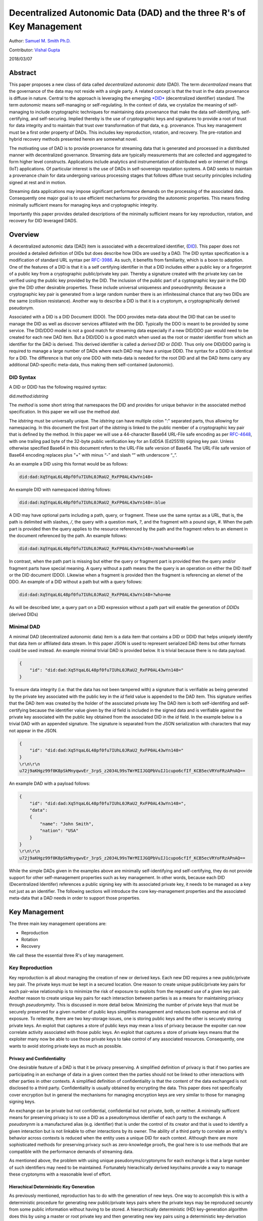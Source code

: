 Decentralized Autonomic Data (DAD) and the three R's of Key Management
======================================================================

Author: `Samuel M. Smith Ph.D. <sam@samuelsmith.org>`__

Contributor: `Vishal Gupta <vishal@diro.io>`__

2018/03/07

Abstract
--------

This paper proposes a new class of data called *decentralized autonomic
data* (DAD). The term *decentralized* means that the governance of the
data may not reside with a single party. A related concept is that the
trust in the data provenance is diffuse in nature. Central to the
approach is leveraging the emerging
`*DID* <https://w3c-ccg.github.io/did-spec/>`__ (decentralized
identifier) standard. The term *autonomic* means self-managing or
self-regulating. In the context of data, we crystalize the meaning of
self-managing to include cryptographic techniques for maintaining data
provenance that make the data self-identifying, self-certifying, and
self-securing. Implied thereby is the use of cryptographic keys and
signatures to provide a root of trust for data integrity and to maintain
that trust over transformation of that data, e.g. provenance. Thus key
management must be a first order property of DADs. This includes key
reproduction, rotation, and recovery. The pre-rotation and hybrid
recovery methods presented herein are somewhat novel.

The motivating use of DAD is to provide provenance for streaming data
that is generated and processed in a distributed manner with
decentralized governance. Streaming data are typically measurements that
are collected and aggregated to form higher level constructs.
Applications include analytics and instrumentation of distributed web or
internet of things (IoT) applications. Of particular interest is the use
of DADs in self-sovereign reputation systems. A DAD seeks to maintain a
provenance chain for data undergoing various processing stages that
follows diffuse trust security principles including signed at rest and
in motion.

Streaming data applications may impose significant performance demands
on the processing of the associated data. Consequently one major goal is
to use efficient mechanisms for providing the autonomic properties. This
means finding minimally sufficient means for managing keys and
cryptographic integrity.

Importantly this paper provides detailed descriptions of the minimally
sufficient means for key reproduction, rotation, and recovery for DID
leveraged DADS.

Overview
--------

A decentralized autonomic data (DAD) item is associated with a
decentralized identifier,
(`DID <https://w3c-ccg.github.io/did-spec/>`__). This paper does not
provided a detailed definition of DIDs but does describe how DIDs are
used by a DAD. The DID syntax specification is a modification of
standard URL syntax per
`RFC-3986 <https://www.ietf.org/rfc/rfc3986.txt>`__. As such, it
benefits from familiarity, which is a boon to adoption. One of the
features of a DID is that it is a self certifying identifier in that a
DID includes either a public key or a fingerprint of a public key from a
cryptographic public/private key pair. Thereby a signature created with
the private key can be verified using the public key provided by the
DID. The inclusion of the public part of a cyptographic key pair in the
DID give the DID other desirable properties. These include universal
uniqueness and pseuodnynmity. Because a cryptographic key pair is
generated from a large random number there is an infinitessimal chance
that any two DIDs are the same (collision resistance). Another way to
describe a DID is that it is a cryptonym, a cryptographically derived
pseudonym.

Associated with a DID is a DID Document (DDO). The DDO provides
meta-data about the DID that can be used to manage the DID as well as
discover services affiliated with the DID. Typically the DDO is meant to
be provided by some service. The DID/DDO model is not a good match for
streaming data especially if a new DID/DDO pair would need to be created
for each new DAD item. But a DID/DDO is a good match when used as the
root or master identifier from which an identifier for the DAD is
derived. This derived identifier is called a *derived DID* or *DDID*.
Thus only one DID/DDO paring is required to manage a large number of
DADs where each DAD may have a unique DDID. The syntax for a DDID is
identical for a DID. The difference is that only one DDO with meta-data
is needed for the root DID and all the DAD items carry any additional
DAD-specific meta-data, thus making them self-contained (autonomic).

DID Syntax
~~~~~~~~~~

A DID or DDID has the following required syntax:

did:\ *method*:*idstring*

The *method* is some short string that namespaces the DID and provides
for unique behavior in the associated method specification. In this
paper we will use the method *dad*.

The *idstring* must be universally unique. The *idstring* can have
multiple colon ":" separated parts, thus allowing for namespacing. In
this document the first part of the *idstring* is linked to the public
member of a cryptographic key pair that is defined by the method. In
this paper we will use a 44-character Base64 URL-File safe encoding as
per `RFC-4648 <https://tools.ietf.org/html/rfc4648>`__, with one
trailing pad byte of the 32-byte public verification key for an EdDSA
(Ed25519) signing key pair. Unless otherwise specified Base64 in this
document refers to the URL-File safe version of Base64. The URL-File
safe version of Base64 encoding replaces plus "+" with minus “-” and
slash “” with underscore “\_”.

As an example a DID using this format would be as follows:

.. code:: bash

    did:dad:Xq5YqaL6L48pf0fu7IUhL0JRaU2_RxFP0AL43wYn148=

An example DID with namespaced idstring follows:

.. code:: bash

    did:dad:Xq5YqaL6L48pf0fu7IUhL0JRaU2_RxFP0AL43wYn148=:blue

A DID may have optional parts including a path, query, or fragment.
These use the same syntax as a URL, that is, the path is delimited with
slashes, */*, the query with a question mark, *?*, and the fragment with
a pound sign, *#*. When the path part is provided then the query applies
to the resource referenced by the path and the fragment refers to an
element in the document referenced by the path. An example follows:

.. code:: bash

    did:dad:Xq5YqaL6L48pf0fu7IUhL0JRaU2_RxFP0AL43wYn148=/mom?who=me#blue

In contrast, when the path part is missing but either the query or
fragment part is provided then the query and/or fragment parts have
special meaning. A query without a path means the the query is an
operation on either the DID itself or the DID document (DDO). Likewise
when a fragment is provided then the fragment is referencing an elemet
of the DDO. An example of a DID without a path but with a query follows:

.. code:: bash

    did:dad:Xq5YqaL6L48pf0fu7IUhL0JRaU2_RxFP0AL43wYn148=?who=me

As will be described later, a query part on a DID expression without a
path part will enable the generation of *DDIDs* (derived DIDs)

Minimal DAD
~~~~~~~~~~~

A minimal DAD (decentralized autonomic data) item is a data item that
contains a DID or DDID that helps uniquely identify that data item or
affiliated data stream. In this paper JSON is used to represent
serialized DAD items but other formats could be used instead. An example
minimal trivial DAD is provided below. It is trivial because there is no
data payload.

.. code:: json

    {
        "id": "did:dad:Xq5YqaL6L48pf0fu7IUhL0JRaU2_RxFP0AL43wYn148="
    }

To ensure data integrity (i.e. that the data has not been tampered with)
a signature that is verifiable as being generated by the private key
associated with the public key in the *id* field value is appended to
the DAD item. This signature verifies that the DAD item was created by
the holder of the associated private key The DAD item is both
self-identifing and self-certifying because the identifier value given
by the *id* field is included in the signed data and is verifiable
against the private key associated with the public key obtained from the
associated DID in the *id* field. In the example below is a trivial DAD
with an appended signature. The signature is separated from the JSON
serialization with characters that may not appear in the JSON.

.. code:: json

    {
        "id": "did:dad:Xq5YqaL6L48pf0fu7IUhL0JRaU2_RxFP0AL43wYn148="
    }
    \r\n\r\n
    u72j9aKHgz99f0K8pSkMnyqwvEr_3rpS_z2034L99sTWrMIIJGQPbVuIJ1cupo6cfIf_KCB5ecVRYoFRzAPnAQ==

An example DAD with a payload follows:

.. code:: json

    {
        "id": "did:dad:Xq5YqaL6L48pf0fu7IUhL0JRaU2_RxFP0AL43wYn148=",
        "data":
        {
            "name": "John Smith",
            "nation": "USA"
        }
    }
    \r\n\r\n
    u72j9aKHgz99f0K8pSkMnyqwvEr_3rpS_z2034L99sTWrMIIJGQPbVuIJ1cupo6cfIf_KCB5ecVRYoFRzAPnAQ==

While the simple DADs given in the examples above are minimally
self-identifying and self-certifying, they do not provide support for
other self-management properties such as key management. In other words,
because each DID (Decentralized Identifer) references a public signing
key with its associated private key, it needs to be managed as a key not
just as an identifier. The following sections will introduce the core
key-management properties and the associated meta-data that a DAD needs
in order to support those properties.

Key Management
--------------

The three main key management operations are:

-  Reproduction
-  Rotation
-  Recovery

We call these the essential three R's of key management.

Key Reproduction
~~~~~~~~~~~~~~~~

Key reproduction is all about managing the creation of new or derived
keys. Each new DID requires a new public/private key pair. The private
keys must be kept in a secured location. One reason to create unique
public/private key pairs for each pair-wise relationship is to minimize
the risk of exposure to exploits from the repeated use of a given key
pair. Another reason to create unique key pairs for each interaction
between parties is as a means for maintaining privacy through
*pseudonymity*. This is discussed in more detail below. Minimizing the
number of private keys that must be securely preserved for a given
number of public keys simplifies management and reduces both expense and
risk of exposure. To reiterate, there are two key-storage issues, one is
storing public keys and the other is securely storing private keys. An
exploit that captures a store of public keys may mean a loss of privacy
because the expoiter can now correlate activity associated with those
public keys. An exploit that captures a store of private keys means that
the exploiter many now be able to use those private keys to take control
of any associated resources. Consequently, one wants to avoid storing
private keys as much as possible.

Privacy and Confidentiality
^^^^^^^^^^^^^^^^^^^^^^^^^^^

One desirable feature of a DAD is that it be privacy preserving. A
simplified definition of privacy is that if two parties are
participating in an exchange of data in a given context then the parties
should not be linked to other interactions with other parties in other
contexts. A simplified definition of confidentiality is that the content
of the data exchanged is not disclosed to a third party. Confidentiality
is usually obtained by encrypting the data. This paper does not
specifically cover encryption but in general the mechanisms for managing
encryption keys are very similar to those for managing signing keys.

An exchange can be private but not confidential, confidential but not
private, both, or neither. A minimally sufficent means for preserving
privacy is to use a DID as a pseudonymous identifier of each party to
the exchange. A *pseudonynm* is a manufactured alias (e.g. identifier)
that is under the control of its creator and that is used to identify a
given interaction but is not linkable to other interactions by its
owner. The ability of a third party to correlate an entity's behavior
across contexts is reduced when the entity uses a unique DID for each
context. Although there are more sophisticated methods for preserving
privacy such as zero-knowledge proofs, the goal here is to use methods
that are compatible with the performance demands of streaming data.

As mentioned above, the problem with using unique pseudonyms/cryptonyms
for each exchange is that a large number of such identifiers may need to
be maintained. Fortunately hierachically derived keychains provide a way
to manage these cryptonyms with a reasonable level of effort.

Hierachical Deterministic Key Generation
^^^^^^^^^^^^^^^^^^^^^^^^^^^^^^^^^^^^^^^^

As previously mentioned, reproduction has to do with the generation of
new keys. One way to accomplish this is with a deterministic procedure
for generating new public/private keys pairs where the private keys may
be reproduced securely from some public information without having to be
stored. A hierarchically deterministic (HD) key-generation algorithm
does this by using a master or root private key and then generating new
key pairs using a deterministic key-derivation algorithm. A derived key
is expressed as a branch in a tree of parent/child keys. Each public key
includes the path to its location in the tree. The private key for a
given public key in the tree can be securely regenerated using the root
private key and the key path, also called a chain code. Only one private
key, the root, needs to be stored.

The
`BIP-32 <https://github.com/bitcoin/bips/blob/master/bip-0032.mediawiki>`__
specification, for example, uses an indexed path representation for its
HD *chain* code, such as, "0/1/2/0". The BIP-32 algorithm needs a master
or root key pair and a chain code for each derived key. Then only the
master key pair needs to be saved and only the master private key needs
to be kept securely secret. The other private keys can be reproduced on
the fly given the key generation algorithm and the chain code. An
extended public key would include the chain code in its representation
so that the associated private key can be derived by the holder of the
master private key any time the extended public key is presented. This
is the procedure for hardened keys.

The query part of the DID syntax may be used to represent an HD chain
code or HD key path for an HD key that is derived from a root DID. This
provides an economical way to specify derived DIDs (DDIDs) that are used
to identify DADS. An example follows:

.. code:: bash

    did:dad:Xq5YqaL6L48pf0fu7IUhL0JRaU2_RxFP0AL43wYn148=?chain=0\1\2

This expression above discloses the root public DID as well as the key
derivation path or chain via the query part. For the sake of brevity
this will be call an extended DID. The actual derived DDID is create by
applying the HD algorithm such as:

.. code:: bash

    did:dad:Qt27fThWoNZsa88VrTkep6H-4HA8tr54sHON1vWl6FE=

Thus a database of DDIDs could be indexed by DDID expressions with each
value being the extended DID. Looking up the extended DID allows the
holder to recreate on the fly the associated private key for the DDID
without ever having to store the private key. This might look like the
following:

.. code:: json

    {
        "did:dad:Qt27fThWoNZsa88VrTkep6H-4HA8tr54sHON1vWl6FE=": "did:dad:Xq5YqaL6L48pf0fu7IUhL0JRaU2_RxFP0AL43wYn148=?chain=0\1\2",
       ... 
    }

Or given that the same DID method is used throughout:

.. code:: json

    {
        "Qt27fThWoNZsa88VrTkep6H-4HA8tr54sHON1vWl6FE=": "Xq5YqaL6L48pf0fu7IUhL0JRaU2_RxFP0AL43wYn148=?chain=0\1\2",
       ... 
    }

The namespacing of the DID idstring also provides information that could
be used to help formulate an HD path to generate a DDID. The following
example shows two different DDIDs using the same public key and the same
chain code but with a different extended idstring.

.. code:: bash

    did:dad:Xq5YqaL6L48pf0fu7IUhL0JRaU2_RxFP0AL43wYn148=:blue?chain=0/1
    did:dad:Xq5YqaL6L48pf0fu7IUhL0JRaU2_RxFP0AL43wYn148=:red?chain=0/1

Some refinements to this approach may be useful. One is the granularity
of DDID allocation. A unique DDID could be used for each unique DAD or a
unique DDID could be used for each unique destination party that is
receiving a data stream. In this case each DAD would need an additional
identifier to disambiguate each DAD sent to the same party. This can be
provided with an additional field or by using the DID path part to
provide a sequence number. This is shown in the following example:

.. code:: bash

    did:dad:Qt27fThWoNZsa88VrTkep6H-4HA8tr54sHON1vWl6FE=/10057

The associated DAD is as follows:

.. code:: json

    {
        "id": "did:dad:Qt27fThWoNZsa88VrTkep6H-4HA8tr54sHON1vWl6FE=/10057",
        "data":
        {
            "temp": 50,
            "time": "12:15:35"
        }
    }
    \r\n\r\n
    u72j9aKHgz99f0K8pSkMnyqwvEr_3rpS_z2034L99sTWrMIIJGQPbVuIJ1cupo6cfIf_KCB5ecVRYoFRzAPnAQ==

Change Detection
^^^^^^^^^^^^^^^^

Stale DAD items must often be detectable to prevent replay attacks. A
later re-transmission of an old copy of the DAD item must not supercede
a newer copy. Using a sequence number or some other identifier could
provide change detection. Another way to provide change detection is for
the DAD item to include a *changed* field whose value is monotonically
increasing and changes every time the data is changed. The souce of the
data can enforce that the *changed* field value is monotonically
increasing. Typical approaches include a monotonically increasing
date-time stamp or sequence number. Any older data items resent or
replayed would have older date-time stamps or lower sequence numbers and
would thus be detectable as stale.

Below is an example of an non-trivial data item that has a *changed*
field for change detection.

.. code:: json

    {
        "id": "did:dad:Qt27fThWoNZsa88VrTkep6H-4HA8tr54sHON1vWl6FE=/10057",
        "changed" : "2000-01-01T00:00:00+00:00",
        "data":
        {
            "temp": 50,
            "time": "12:15:35"
        }
    }
    \r\n\r\n
    u72j9aKHgz99f0K8pSkMnyqwvEr_3rpS_z2034L99sTWrMIIJGQPbVuIJ1cupo6cfIf_KCB5ecVRYoFRzAPnAQ==

Change detection prevents replay attacks in the following manner. A
second party receives DAD updates that are each signed by the associated
private key. Each update has a monitonically increasing changed field.
The source signer controls the contents of the data wrapped by the
signature. Therefore the signer controls any changed field. A consistent
signer will use a monotonically increasing changed value whenever the
data wrapped by the signature is changed. Thus a malicious third party
cannot replay earlier instances of the DAD wrapped by a valid signature
to the orginal second party because the second party knows to discard
any receptions that have older changed fields than the latest one they
have already received.

On the Fly DDIDS in DADs
^^^^^^^^^^^^^^^^^^^^^^^^

One important use case for DDIDs in DADs is to identify data that is
received from a source that is not providing identifying information
with the data. The receiver then creates an associated DID and DDIDs to
identify the data. At some later point the receiver may be able to link
this data with some other identifying information or the source may
"claim" this data by supplying identifying information. In this case the
DDIDs are private to the receiver but can later be used to credibly
provenance the internal use of the data. This may be extremely
beneficial when shared amongst the entities in the processing chain as a
way to manage the entailed proliferation of keys that may all be claimed
later as a hierarchial group. The DIDs and associated derivation
operations for DDIDS may be shared amongst a group of more-or-less
trusted entities that are involved in the processing chain.

Public Derivation
^^^^^^^^^^^^^^^^^

Another important used case for DDIDS in DADS is to avoid storing even
the DDID with its derivation chain. This may be an issue when a client
wishes to communicate with a potenially very large number of public
services. Each public service would be a new pairing with a unique DDID.
If the derivation algorithm for an HD-Key DDID could use the public key
or public DID of the public service to generate the DDID then the client
need not store the actual DDID but can recover the DDID by using the
public DID of the server to re-derive the associated DDID. This can be
done by creating a hash of the root DID private key and the remote
server public DID to create the seed used to generate the DDID for the
DAD. This also means that the DDIDs or chain codes do not have to be
included in the keys preserved by a key-recovery system.

Key Rotation
~~~~~~~~~~~~

The simplest approach to key rotation is to revoke and replace the key
in one operation. In some cases revocation without replacement is
warranted. But this is the same as revoking and then replacing with a
null key. Key rotation without revocation usually poses a security risk
so it is not needed. Hence we simplify key management to include
revocation as a subset of rotation.

Key rotation is necessary because keys used for signing (and/or
encryption) may suffer increased risk of becoming compromised due to
continued use over time, may be vulnerable to brute force attack merely
due to advances in computing technology over time, or may become
compromised due to misuse or a specific exploit. Periodically rotating
the key bounds the risk of compromise resulting from exposure over time.
The more difficult problem to solve is secure rotation after a specific
exploit may have already occurred. In this case, the receiving party may
recieve a valid signed rotation operation from the exploiter prior to
the orignal holding entity sending a valid rotation operation. The
receiver may erroneously accept a rotation operation that transfers
control of the data to the exploiter. A subsequent rotation operation
from the original holder would either create a conflict or a race
condition for the receiver.

Although there are several ways to solve the early rotation exploit
problem described above, the goal is to find the minimally sufficient
means for preventing that exploit that is compatible with the demands of
streaming data applications for which DADs are well suited.

Basic Pre-rotation
^^^^^^^^^^^^^^^^^^

A complication with DADs is that there are two types of keys being used:
the keys for the root DIDs and the keys for the derived DIDS (DDIDS).
Generating a derived key pair requires using the private root key. The
process for pre-rotating the root DID is described first, followed by
the additional measures for DDID pre-rotation.

The approach presented here is to pre-rotate the DID key and declare the
pre-rotation at the inception of the DID. This pre-rotation is declared
at initialization. This may be done with an inception event. A later
rotation operation event creates the next pre-rotated key thus
propogating a new set of current key and pre-rotated key.

Shown below is an example inception-event data structure with a signing
key in the *signer* field and a pre-rotated next signing key in the
*ensuer* field. The signature is generated using the *signer* key.

Example inception event:

.. code:: json

    {
        "id": "did:dad:Qt27fThWoNZsa88VrTkep6H-4HA8tr54sHON1vWl6FE=",
        "changed" : "2000-01-01T00:00:00+00:00",
        "signer": "Qt27fThWoNZsa88VrTkep6H-4HA8tr54sHON1vWl6FE=",
        "ensuer": "Xq5YqaL6L48pf0fu7IUhL0JRaU2_RxFP0AL43wYn148="
    }
    \r\n\r\n
    u72j9aKHgz99f0K8pSkMnyqwvEr_3rpS_z2034L99sTWrMIIJGQPbVuIJ1cupo6cfIf_KCB5ecVRYoFRzAPnAQ==

A useful convention would be that if a signer field is not provided then
the signer is given by the *id* field.

.. code:: json

    {
        "id": "did:dad:Qt27fThWoNZsa88VrTkep6H-4HA8tr54sHON1vWl6FE=",
        "changed" : "2000-01-01T00:00:00+00:00",
        "ensuer": "Xq5YqaL6L48pf0fu7IUhL0JRaU2_RxFP0AL43wYn148="
    }
    \r\n\r\n
    u72j9aKHgz99f0K8pSkMnyqwvEr_3rpS_z2034L99sTWrMIIJGQPbVuIJ1cupo6cfIf_KCB5ecVRYoFRzAPnAQ==

When rotation occurs sometime later, the rotation operation atomically
indicates that the key in the *signer* field is to be replaced with the
pre-declared rotation key in the *ensuer* field and also declares the
next rotation key to be placed in the *ensuer* field. One way to keep
track of this is to provide three keys in the rotation event, the former
signer in a new *erster* field, the former *ensuer* in the *signer*
field and a new pre-rotated key in the *ensuer* field. The rotation
operation has two signatures. The first signature is created with the
former *signer* key (now *erster* field). The second signature with the
former *ensuer* key (now *signer* field). This establishes provenance of
the rotation operation.

Example rotation event:

.. code:: json

    {
        "id": "did:dad:Qt27fThWoNZsa88VrTkep6H-4HA8tr54sHON1vWl6FE=",
        "changed" : "2000-01-01T00:00:00+00:00",
        "erster": "Qt27fThWoNZsa88VrTkep6H-4HA8tr54sHON1vWl6FE=",
        "signer": "Xq5YqaL6L48pf0fu7IUhL0JRaU2_RxFP0AL43wYn148=",
        "ensuer": "dZ74MLZXD-1QHoa73w9pQ9GroAvxqFi2RTZWlkC0raY="
    }
    \r\n\r\n
    jc3ZXMA5GuypGWFEsxrGVOBmKDtd0J34UKZyTIYUMohoMYirR8AgH5O28PSHyUB-UlwfWaJlibIPUmZVPTG1DA==
    \r\n\r\n
    efIU4jplMtZzjgaWc85gLjJpmmay6QoFvApMuinHn67UkQZ2it17ZPebYFvmCEKcd0weWQONaTO-ajwQxJe2DA==

Instead of three fields in the structure a list or tuple of three fields
could be used where the order corresponds to
``[erster, signer, ensuer]``.

In order to verify provenance over multiple rotation operations, the
receiver needs to be able to replay the history of rotation operations.

The pre-rotation approach has some useful features. For many exploits,
the likelihood of exploit is a function of exposure to continued
monitoring or probing. Narrowly resticting the opportunity for exploits
in terms of time, place, and method, especially if the time and place is
a one-time event, makes exploits extremely difficult. The exploiter has
to either predict the time and place of the event or has to have
continuous universal monitoring of all events. By declaring the
pre-rotation at the inception event of the associated DAD, the window
for exploits is as narrow as possible. Pre-rotation does not require any
additional keys or special purpose keys for rotation. This makes the
approach self-contained. Because the rotation-operation event requires
two signatures, one using the current key and the other using the
pre-rotated key, an exploiter would have to exploit both keys. This is
extremely difficult because the only times the private side of the
pre-rotated key is used are (1) at its creation in order to make the
associated public key, and (2) at the later signing of the rotation
operation event. This minimizes the times and places to a narrow sample.

Listed Rotation Key Structure
^^^^^^^^^^^^^^^^^^^^^^^^^^^^^

Another approach to declaring rotation events is to provide the full
rotation history in the rotation operation and/or to use a list
structure for providing the keys. In many cases, rotations are a rare
event so the number of entries in the rotation history would be small.
In the associated data structure a list of all the signers both former
and future to date is provided in the *signers* field. The current
signer is indicated by an index into the list in the *signer* field. The
list index is zero based. The pre-rotated next signer or ensuer is the
following entry in the *signers* list. A rotation event then changes the
signer field index, which implies that the former signer (*erster*) is
the previous entry and the next pre-rotated signer (*ensuer*) is the
subsequent entry after the signer index. This is shown in the following
examples.

Example pre-rotated inception event with list structure for signing
keys:

.. code:: json

    {
        "id": "did:dad:Qt27fThWoNZsa88VrTkep6H-4HA8tr54sHON1vWl6FE=",
        "changed" : "2000-01-01T00:00:00+00:00",
        "signer": 0,
        "signers": 
        [
            "Qt27fThWoNZsa88VrTkep6H-4HA8tr54sHON1vWl6FE=",
            "Xq5YqaL6L48pf0fu7IUhL0JRaU2_RxFP0AL43wYn148=",
        ]
    }
    \r\n\r\n
    jc3ZXMA5GuypGWFEsxrGVOBmKDtd0J34UKZyTIYUMohoMYirR8AgH5O28PSHyUB-UlwfWaJlibIPUmZVPTG1DA==

The signature above is with key at index = signer = 0.

Example rotation event with list structure for signing keys:

.. code:: json

    {
        "id": "did:dad:Qt27fThWoNZsa88VrTkep6H-4HA8tr54sHON1vWl6FE=",
        "changed" : "2000-01-01T00:00:00+00:00",
        "signer": 1,
        "signers": 
        [
            "Qt27fThWoNZsa88VrTkep6H-4HA8tr54sHON1vWl6FE=",
            "Xq5YqaL6L48pf0fu7IUhL0JRaU2_RxFP0AL43wYn148=",
            "dZ74MLZXD-1QHoa73w9pQ9GroAvxqFi2RTZWlkC0raY="
        ]
    }
    \r\n\r\n
    jc3ZXMA5GuypGWFEsxrGVOBmKDtd0J34UKZyTIYUMohoMYirR8AgH5O28PSHyUB-UlwfWaJlibIPUmZVPTG1DA==
    \r\n\r\n
    efIU4jplMtZzjgaWc85gLjJpmmay6QoFvApMuinHn67UkQZ2it17ZPebYFvmCEKcd0weWQONaTO-ajwQxJe2DA==

The first signature is with key at index = signer - 1 = 0. The second
signature is with key at index = signer = 1.

A subsequent rotation would add another key to the signers list and
increment the signer index as follows:

.. code:: json

    {
        "id": "did:dad:Qt27fThWoNZsa88VrTkep6H-4HA8tr54sHON1vWl6FE=",
        "changed" : "2000-01-01T00:00:00+00:00",
        "signer": 2,
        "signers": 
        [
            "Qt27fThWoNZsa88VrTkep6H-4HA8tr54sHON1vWl6FE=",
            "Xq5YqaL6L48pf0fu7IUhL0JRaU2_RxFP0AL43wYn148=",
            "dZ74MLZXD-1QHoa73w9pQ9GroAvxqFi2RTZWlkC0raY=",
            "3syVH2woCpOvPF0SD9Z0bu_OxNe2ZgxKjTQ961LlMnA="
        ]
    }
    \r\n\r\n
    AeYbsHot0pmdWAcgTo5sD8iAuSQAfnH5U6wiIGpVNJQQoYKBYrPPxAoIc1i5SHCIDS8KFFgf8i0tDq8XGizaCg==
    \r\n\r\n
    o9yjuKHHNJZFi0QD9K6Vpt6fP0XgXlj8z_4D-7s3CcYmuoWAh6NVtYaf_GWw_2sCrHBAA2mAEsml3thLmu50Dw==

Multi-signature Pre-rotation
^^^^^^^^^^^^^^^^^^^^^^^^^^^^

The list structure enables the declaration of several pre-rotations in
advance by providing several future pre-rotation keys in the inception
event. A rotation event then could include several rotations at once.
Each rotation event would require a signature per each of the multiple
rotations in the event thus allowing for multi-signature inception and
rotations. If each key is from a different entity, then the rotation
would require multiple entities to agree. Thus a DAD could be
multi-signature and support multi-signature rotations. In this case the
signer field would be a list of indices into the signers list. This
approach could be further extended to support an M-of-N signature scheme
where any M-of-N signatures are required to incept or rotate where M <
N, and M, N are integers. The total number of keys in the list is a
multiple of N. The following examples provide an inception and rotation
event for a two signature pre-rotation. A namespaced key with a
colon-separated idstring, as per the DID syntax, could be used to allow
for signers using a different DID method or for namespacing within a
given DID method.

Example of a pre-rotated two-signature inception event with list
structure for signing keys where "*blue*" indicates one source and
"*red*" indicates another source:

.. code:: json

    {
        "id": "did:dad:Qt27fThWoNZsa88VrTkep6H-4HA8tr54sHON1vWl6FE=",
        "changed" : "2000-01-01T00:00:00+00:00",
        "signer": [0,1],
        "signers": 
        [
            "Qt27fThWoNZsa88VrTkep6H-4HA8tr54sHON1vWl6FE=:blue",
            "Xq5YqaL6L48pf0fu7IUhL0JRaU2_RxFP0AL43wYn148=:red",
            "dZ74MLZXD-1QHoa73w9pQ9GroAvxqFi2RTZWlkC0raY=:blue",
            "3syVH2woCpOvPF0SD9Z0bu_OxNe2ZgxKjTQ961LlMnA=:red"
        ]
    }
    \r\n\r\n
    AeYbsHot0pmdWAcgTo5sD8iAuSQAfnH5U6wiIGpVNJQQoYKBYrPPxAoIc1i5SHCIDS8KFFgf8i0tDq8XGizaCg==
    \r\n\r\n
    o9yjuKHHNJZFi0QD9K6Vpt6fP0XgXlj8z_4D-7s3CcYmuoWAh6NVtYaf_GWw_2sCrHBAA2mAEsml3thLmu50Dw==

The signatures above are generated with the keys at indices 0 and 1 in
the signers list respectively.

Example of a two-signature rotation event with list structure for
signing keys where "*blue*" indicates one source and "*red*" indicates
another source:

.. code:: json

    {
        "id": "did:dad:Qt27fThWoNZsa88VrTkep6H-4HA8tr54sHON1vWl6FE=",
        "changed" : "2000-01-01T00:00:00+00:00",
        "signer": [2,3],
        "signers": 
        [
            "Qt27fThWoNZsa88VrTkep6H-4HA8tr54sHON1vWl6FE=:blue",
            "Xq5YqaL6L48pf0fu7IUhL0JRaU2_RxFP0AL43wYn148=:red",
            "dZ74MLZXD-1QHoa73w9pQ9GroAvxqFi2RTZWlkC0raY=:blue",
            "3syVH2woCpOvPF0SD9Z0bu_OxNe2ZgxKjTQ961LlMnA=:red"
            "rTkep6H-4HA8tr54sHON1vWl6FEQt27fThWoNZsa88V=:blue",
            "7IUhL0JRaU2_RxFP0AL43wYn148Xq5YqaL6L48pf0fu=:red",
        ]
    }
    \r\n\r\n
    AeYbsHot0pmdWAcgTo5sD8iAuSQAfnH5U6wiIGpVNJQQoYKBYrPPxAoIc1i5SHCIDS8KFFgf8i0tDq8XGizaCg==
    \r\n\r\n
    o9yjuKHHNJZFi0QD9K6Vpt6fP0XgXlj8z_4D-7s3CcYmuoWAh6NVtYaf_GWw_2sCrHBAA2mAEsml3thLmu50Dw==
    \r\n\r\n
    GpVNJQQoYKBYrPPxAoIc1i5SHCIDS8KFFgf8i0tDq8XGizaCgAeYbsHot0pmdWAcgTo5sD8iAuSQAfnH5U6wiI==
    \r\n\r\n
    8z_4D-7s3CcYmuoWAh6NVtYaf_GWw_2sCrHBAA2mAEsml3thLmu50Dwo9yjuKHHNJZFi0QD9K6Vpt6fP0XgXlj==

The signatures above are generated with the keys at indices 0 through 3
in the signers list respectively.

Collective Signatures
^^^^^^^^^^^^^^^^^^^^^

This multi-signature scheme suffers from the significant increase in the
length of the attached signature block. One way to ameliorate this
"bloat" is to use collective multi-signatures. A collective signature
has the property that its length is not a multiple of the number of
signatures it holds. Typically the maximum length of a collective
signature is about double the length of a non-collective signature and
does not increase significantly as more signatures are added to the
collective. There is a draft IETF standard for collective signatures
`CoSi <https://tools.ietf.org/id/draft-ford-cfrg-cosi-00.html>`__ that
might be useful for multi-signature rotation. Some useful references are
here `project <https://github.com/dedis/cothority/wiki/CoSi>`__,
`paper <https://arxiv.org/pdf/1503.08768.pdf>`__,
`slides <http://dedis.cs.yale.edu/dissent/pres/160524-sp-cosi.pdf>`__.
Collective signatures are a type of Schnorr multi-signature or Schnorr
threshold signature.

DDID Pre-rotation
^^^^^^^^^^^^^^^^^

The complication for DDIDs (Derived DIDs) is that each DAD stream for
each pairing of sender and receiver may have a unique DDID. Rotation of
the root DID also requires rotating the DDIDs. The same pre-rotation
approach, however, can be used for the DDIDs. At the inception event the
root key and pre-rotation root keys are created. These keys are then
used to created a set of DDIDS and pre-rotated derived keys using the
root and pre-rotated root keys respectively. This does not significantly
change the exploit vulnerability as the inception event is still one
event. Although the pre-rotated root DID key is used to create a set of
pre-rotated derived keys, it does not signicantly increase its exposure.
Each rotation event then involves rotating the root DID key and all the
DDID keys. The important consideration is that the number of DDIDs in
the set must be determined in advance in order to create all the
pre-rotated derived keys at one time. This can be managed by creating
extra DDIDs and pre-rotated derived keys at the inception event. Only
the public half of each of the key pairs need to be stored.

In contrast, creating additional DDIDs with pre-rotated keys at a later
time requires using the pre-rotated root private key. This increases the
exposure of that private key to exploits and makes it less secure for
pre-rotation. When the set of pre-rotated DDIDs is consumed, a
rotation-operation event may be triggered, thereby rotating the existing
DDIDs and then allowing additional DDIDs to be created.

Alternatively if the pre-rotated set of DDIDs is consumed then a new
DDID tree may be created with a unique new pre-rotated root key. This
would create a hierachy of groups of pre-rotated DDIDs and derived keys.

Moreover, when the re-establishment and re-initialization of a DAD
stream is not a high-cost or high-risk endeavor then instead of
pre-rotating the DDIDs, only pre-rotate the root DID and just close down
the current DAD stream and re-establish with a new DDID created by the
pre-rotated key as part of the rotation event.

Finally if the exposure of the root DID is insignificant compared the
exposure of the DDIDs then another approach to DDID pre-rotation could
be employed. This requires a trade-off between convenience and privacy.
A group of receivers could all have knowledge of the root public DID key
and its pre-rotated public DID key for their unique DDIDs. This means
that the members of the group could leak correlation information about
the group via the shared root DID. However each member of the group
could still maintain security via its unique DDID. In this case the root
private DID is used to derive both the inception DDID and the
pre-rotated derived key of each member. The individual members could
then undergo DDID key rotation but only using the root DID not its
pre-rotated key. In the rare event that the root DID needs to be rotated
then each of the DDID members performs a double rotation within a
rotation event. The first rotation rotates to the pre-rotated key
generated using the original root DID, the second rotation is to a new
set of derived and pre-rotated derived keys, each generated using the
new pre-rotated root key. The first derived key in the pair is the new
signer key, the second is the new pre-rotated signer key. A receiver
must have knowledge of the root DID and pre-rotated root key in order to
verify that the second rotation is not a forgery. This approach enables
the organization and managment of DDIDs in heirarchical groups where the
members of each group know about their group-root DID but that
group-root DID could be a DDID of a higher level group and so on. Lower
level groups only know about thier group root DID, but not any sibling
groups so it can't leak information about sibling or parent groups only
child groups.

Replayability
^^^^^^^^^^^^^

The constraint on pre-rotation is that the receiving party be able to
replay the rotation events to ensure that it did not miss a rotation.
This replay allows the receiver to verify the provenance chain of
rotations. The question then is what are minimally sufficient means for
enabling this replay capability?

There are two use cases for providing this replay capability. The first
case is for online one-to-one or pairwise interactions and the other
case is for offline one-to-one or equivalently one-to-many or public
interactions.

In the one-to-one case, there is the sender of a DAD stream and the
reciever of the stream. The initiation of the stream would involve
exchanging keys for pairwise communication and would also include the
establishment of the DDID used for the DAD items sent. The first DAD
sent would include the DDID for the DAD as will as the pre-rotated DDID.
This is the inception event. The receiver then merely needs to maintain
a running log of DAD items that contain rotation events. As long as
reliable communications are used between the sender and receiver, then
the receiver can ensure that it has observed all rotation events by
keeping its log and no imposter can later send an undetectable forged
inception or rotation event. If the reciever loses its history then it
must re-establish its communications channel and re-initialize.
Alternatively the sender could maintain a copy of the inception and
rotation event history and then provide it to the receiver upon request.
The receiver would cache this history for speedier lookup. An imposter
attempting to send an earlier forged inception event would be
unsuccessful because only the first inception event is considered valid.

In the one-to-many, public, or offline case, the rotation history is
maintained by a service. While a decentralized distributed consensus
blockchain ledger could provide this service it is not the minimally
sufficient means of providing this capability. The minimally sufficient
means is a redundant immutable event log of inception and rotation
events indexed by the DDID associated with the DAD for the given DAD
stream. The constraint is that a sufficient majority of the log hosts
must be non-faulty at any point in time. This includes Byzantine faults.
Is is also assumed that the sender communicates with the hosts using a
reliable end-to-end signed protocol. The sender broadcasts the inception
event to all the redundant hosts that provide copies of the log. These
hosts are called Replicants. Then either the Replicants respond to the
sender with a confirmation that the event is written to their log or the
sender reads the log to verify. The event history is indexed by the
DDID. Each Replicant timestamps and signs each entry in each event
history. Each Replicant only allows one and only one inception event per
event history. Attempts by imposters to forge an earlier inception event
would be denied by honest Replicants. The sender can then verify that a
sufficient majority of the Replicants have captured each event and have
consistent event histories. Subsequent rotation events are redundantly
appended to the DDID indexed log in the same way. The receiver can then
broadcast a query to the Replicants and verify via their responses that
a sufficient majority of the Replicants have the same DDID indexed event
log. This eanbles both offline and one-to-many event streams.

This approach is more scalable than using a distributed consensus ledger
because the Replicants do not need to communicate with each other. The
inter-host agreement of the members of a distributed consensus pool is
usually the limiting factor in scalablity. Morever a given receiver
could be completely responsible for providing the immutable log service
for its own data stream with the sender. Each receiver could choose to
implement a different level of reliability. Loss of the event log means
that the sender and receiver have to re-initialize and re-establish the
DAD stream. Alternatively the sender could be responsible for providing
a set of Replicants and make the event log available to the receiver
upon request.

Key Recovery
~~~~~~~~~~~~

Key recovery is about providing a secure way of recovering a lost
private key. The important consideration here is that the recovery
mechanism be compatible with streaming data applications as per DADs.
Keys recovery tends to be a rare occurrence so performance demands may
be less constraining. Nonetheless, finding the minimally sufficient
means for key recovery is still the goal. Moreover, to be secure the
private key needs to be kept secret. Because cryptographic keys are long
strings of numbers they are extremely hard to remember, this means that
typically private keys are stored some place besides a person's memory
and are therefore subject to being lost or stolen.

If it is required or at least desirable that the DAD stream not be
reinitialized due to the loss of the rotation-event history then a
key-recovery mechanism would also need to provide recovery of the
key-rotation history. To restate, it is not enough to just recover the
original root DID but every rotated root DID must be recovered as well.
Given that typically rotations happen rarely, the rotation-event history
should be small in size and not pose a storage-size problem for
recovery. Thus key recovery for DADs needs to at least recover the
original root key and any rotations.

DDIDs can be regenerated from the root DID given the HD-derivation code.
In the case where the the DDID stream may not be easily reestablished
but must resume given the latest rotated DDID then the HD chain code
must also be preserved and recovered. If the number of DDIDs is very
large then the storage requirements for chain codes may also be large
relative to the storage requirement for key recovery. The DID root
public key and DDID derivation chain codes do not expose the private
keys. However, although disclosing the root public key and chain code
for a DDID is not a security risk, it could be a privacy risk. A third
party could correlate data streams from the associated DDIDs should the
root public key used by multiple DDIDs be exposed. One way to address
this is to encrypt the chain codes with an encryption key derived from
the root signing key. The chain codes can then be stored outside of the
core recovery system. The worst case exploit then is a loss of privacy
should the encryption be broken but not a loss of control of the
resources owned by the private key.

When the DDID for communicating with a public service is derived from
the public key of a server then the client does not need to preserve and
recover the HD chain code. Instead it can regenerate the DDID using a
hash of the root private DID and the public DID of the server. A
complication occurs when the root private key has been rotated and the
server was not made aware of the rotation. The client can still recover
the current root DID used by the server using a trial and error approach
by going through the list of rotated root DIDs, generating the
associated DDID or derived key, verifying if the server will accept it,
and if not incrementing to the next rotated root. Eventually the client
will discover the last rotated DDID or derived key recognized by the
serve. As a result the client can recover the appropriate DDID or
derived key for a given service without having to preserve anything but
the history of rotated root DIDs. This approach may provide meaningful
storage savings when the number of external services is large.

Cryptographic Strength
^^^^^^^^^^^^^^^^^^^^^^

Information Theoretic Security and Perfect Security
^^^^^^^^^^^^^^^^^^^^^^^^^^^^^^^^^^^^^^^^^^^^^^^^^^^

With respect to *DAD*, key recovery deals with the recovery of the
private half of signing and/or encryption keys in public/private key
pairs. Given that once an adversary has the private key, security is
completely broken, the cryptosystems used to backup and recover private
keys needs to be as secure as is practically possible. The highest level
of crypto-graphic secruity is called `information-theoretic
security <https://en.wikipedia.org/wiki/Information-theoretic_security>`__.
A cryptosystem that has this level of security cannot be broken
algorithimically even if the adversary has nearly unlimited computing
power including quantum computing. It must be broken by brute force if
at all. Brute force means that in order to guarantee success the
adversary must search every combination of key or seed. A special case
of information-theoretic security is called `perfect
security <https://en.wikipedia.org/wiki/Information-theoretic_security>`__.
Perfect security means that the cipher text provides no information
about the key. There are two well-known cryptosystems that can exhibit
perfect sercurity. One is `*secret sharing or
splitting* <https://en.wikipedia.org/wiki/Secret_sharing>`__ (see also
`ss <http://users.telenet.be/d.rijmenants/en/secretsplitting.htm>`__).
The other is a `*one-time
pad* <https://en.wikipedia.org/wiki/One-time_pad>`__ (see also
`otp <http://users.telenet.be/d.rijmenants/en/onetimepad.htm>`__.
Correct implementation of either/or a combination of these two
approaches is appropriate for private-key recovery.

Sufficient Cryptographic Strength to Withstand a Brute-force Attack
^^^^^^^^^^^^^^^^^^^^^^^^^^^^^^^^^^^^^^^^^^^^^^^^^^^^^^^^^^^^^^^^^^^

For cryptosystems with perfect security, the fundamental parameter is
the number of bits of entropy needed to resist any practical brute force
attack. In other words, when a large random number is used as a seed/key
to a cryptosystem that has perfect security, the question to be answered
is how large does the random number need to be to withstand a brute
force attack? In Shannon information theory the entropy of a message is
measured in bits. The randomness of a number or message can measured by
the number of bits of entropy in the number. A cryptographic quality
random number will have as many bits of entropy as the number of bits in
the number. Assuming conventional non-quantum computers, the convention
wisdom is that, for systems with information theoretic or perfect
security, the seed/key needs to have on the order of 128 bits (16 bytes)
to practically withstand any brute force attack. For other cryptosystems
that do not have perfect security the size of the seed/key may need to
be much larger.

Theoretically, quantum computers, using `Grover's
Algorithm <https://en.wikipedia.org/wiki/Grover%27s_algorithm>`__ might
be able to brute force a 2N random number with only 2N/2 trials. Thus
once quantum computers exists the size of N might need to increase from
128 to 256.

An N-bit long base-2 random number has 2N different possible values.
Given that with perfect security no other information is available to an
attacker, the attacker may need to try every possible value before
finding the correct one. Thus the number of attempts that the attacker
would have to test may be as much as 2N-1. Given available computing
power, one can estimate if 128 is a large enought N to make brute force
attack impractical.

Let's suppose that the adversary has access to supercomputers. Current
supercomputers can perform on the order of one quadrillion operations
per second. Individual CPU cores can only perform about 4 billion
operatons per second but a supercomputer will employ many cores in
parallel. A quadrillion is approximately 250 = 1,125,899,906,842,624.
Suppose somehow an adversary had a million (220 = 1,048,576) super
computers to employ in parallel. The adversary could then try 250 \* 220
= 270 values per second (assuming that each try only took one
operation). There are about 3600 \* 24 \* 365 = 313,536,000 =
2log2313536000=224.91 ~= 225 seconds in a year. Thus this set of a
million super computers could try 250+20+25 = 295 values per year. For a
128-bit random number this means that the adversary would need on the
order of 2128-95 = 233 = 8,589,934,592 years to find the right value.
This assumes that the value of breaking the cryptosystem is worth the
expense of that much computing power. Consequently, a cryptosystem with
perfect security and 128 bits of cryptographic strength is practically
impossible to break.

Recovery Methods
^^^^^^^^^^^^^^^^

Fundamentally key recovery involves shifting the burden of remembering a
cryptographic key made of a long random string of numbers to some other
task that is less onerous.

Physical Security
'''''''''''''''''

One approach to recovery is to shift the burden of recovery from
remembering a private key or keys to protecting physical copies of the
keys. This is called physical security. Recovery first involves creating
a hard copy of the key(s) such as a printed piece of paper or a "hard"
electronic wallet and then hiding the hard copy. The memory task now
becomes remembering where the hard copy was hidden. The security of the
approach is now based on the physical security of the hidden location
(under the bed, in the safety deposit box, in a hole in the backyard).
The assumption is that remembering where something is hidden is assumed
to be relatively reliable. Most important is that physical security is
not vulnerable to remote attacks over the internet nor computational
attacks where the attacker can employ resources and time to break a key.
The attacker must have physical access and may be physically at risk. A
weakness of this approach is that recovery may take time. Moreover if
the person with the knowledge of the key location is incapacitated then
recovery may be impossible unless the location of hard copy or another
hard copy is shared with someone else, thus exposing a vulnerability.
One way to address this is to use a legal mechanism such as power of
attorney, a will, or another guardian who is authorized to reveal the
hard copy given predefined circumstances. This can be ameliorated by
using tamper-resistant envelopes and physical access logs to increase
the risk of discovery. In any event physical recovery is useful as a
backup to non-physical security recovery methods but may be too
inconvenient as the primary form of recovery for the managers of
streaming data applications. In general physical security may be a good
backup for any of the other recovery methods.

Mnemonics
'''''''''

A mnemonic is a device or technique to aid human memory. The memory task
in this case is to remember a 128-bit random number as a key or seed.
This is further complicated for DAD recovery as it is not sufficient to
just recover a single private key but instead requires the recovery of
the whole key rotation history. One way to accomplish this is to use a
128-bit random number as a seed to a system that hides and recovers the
whole rotation history. This will be discussed in more detail below. One
well-known mnemonic is to use a phrase of random words from a word list.
The user can create a story or imaginery visualation of a situation in
which the words are all represented. An example would be the words,
*blue cat house eat pudding*. Visualizing and rehearsing a fantastic
situation that includes objects and actions corresponding to the words
makes is much easier to remember.

The `DiceWare <http://world.std.com/~reinhold/diceware.html>`__\ (see
also `wk <https://en.wikipedia.org/wiki/Diceware>`__ and
`pp <https://en.wikipedia.org/wiki/Diceware>`__ approach consists of a
word list of 7776 words that are selected at random (using dice). The
user must remember the words and their order to form a phrase that can
be used to generate a random number. The EFF has produced modified
versions of the word list (`EFF word
list <https://www.eff.org/deeplinks/2016/07/new-wordlists-random-passphrases>`__)
that have beneficial properties. Given a total of 7776 words, then each
randomly selected word is one of 7776 choices, which provides log2(7776)
= 12.9 bits of entropy per word. To get a 128 bits of entroy the phrase
would need to include ten words. This is pretty long for a mnemonic but
not impractical as long as the user is willing to do some rehearsal.
More problematic is recovering not just one key but multiple keys from a
key rotation history.

Secret Sharing
''''''''''''''

Another approach is to shift the task of recovery to other parties. This
can be done securely using a `secret
sharing <https://en.wikipedia.org/wiki/Secret_sharing>`__ or "splitting"
approach. The secret information is split into what are sometimes called
shards. Each shard is then shared with another party called a shard
holder. Later the shards are collected and combined to reproduce the
secret. The shard holders must either keep the shard secret or if they
are going to store it online they need to encrypt the shard and must
then remember their encryption key. As mentioned above, secret sharing
may have perfect security. This means that storing encrypted copies of
the shards online may still be perfectly secure as long as an adversay
cannot correlate the shards as belonging to the same secret information.
If correlation does occur then the security is limited to the type of
encryption and might be more vulnerable to exploits.

In order to recover the secret information the user must interact with
the shard holders to get them to provide their shard; that is, the
recovery is multi-party interactive. The user then combines the shards
to reconstitute the shared secret. This interaction may take time and
may not be reliable. A useful variation on this approach is called
threshold or `Shamir
sharing <https://en.wikipedia.org/wiki/Shamir%27s_Secret_Sharing>`__
where only a subset of all the shards is needed to reconstitute the
secret. For example an M of N threshold secret sharing (M < N) algorithm
would share shards with N parties. Any combination of a subset of M
parties can reconstitute the secret. This allows some of the parties to
not be available or to lose their shard and still have successful
recovery. Typically, to maintain secrecy the N parties do not know of
each other.

Although the security properties of Secret sharing make it an attractive
approach for key recovery, secret sharing can be complicated, especially
because it requires interaction with multiple parties. The secret owner
must recall who the N parties are or at least M non-faulty parties. In
an organizational setting, however, there may be a designated group of
individuals who know about and hold the shards and have a policy for
circumstances under which they can share the shards.

One-time Pad
''''''''''''

As mentioned previously, the `*one-time pad*
(OTP) <https://en.wikipedia.org/wiki/One-time_pad>`__ (see also
`otp <http://users.telenet.be/d.rijmenants/en/onetimepad.htm>`__) may
exhibit perfect security. The OTP is a venerable cyphersystem that has
the advantage that it can be used manually without a computer. Basically
a long string of random characters forms the *pad*. Someone can use the
pad to encrypt a plain-text message. The procedure is to combine each
plain-text character in order with the corresponding character from the
pad. The combination is typically performed using modulo addition of the
two characters but can be performed with a bitwise XOR. Because
characters from the pad may only be used once, the pad must be at least
as long as the plain-text message. The one time use of a random string
of characters from the pad is what gives the system its perfect security
property. If two parties wish to exchange multiple messages, then the
pad must be at least as long as the sum of the length of all the
messages. The main disadvantage of a one-time pad is that the two
parties must each obtain a copy of the same *pad*. This is less of a
disadvantage for key recovery because the the encrypted message (keys)
does not need to be exchanged with another for decryption but are
decrypted by the self-same party so only one copy of the pad is needed.

Suppose for example, a OTP is used to encrypt the key or key history.
Given that the adversary does not have access to the OTP then the
encryption has perfect secrecy which means that the only viable attack
is via brute force. If the encrypted key or key history is at least 128
bits long then brute force is practicaly impossible. Consequently the
OTP encrypted key history could be safely stored in a public immutable
database. The remaining problem is management of the OTP. Using an OTP
to encrypt the key history just creates a new problem, that of securing
the OTP itself. But the main advantage of a OTP over secret sharing
described above for key recovery is that a OTP approach is
non-multi-party interactive. It can be self-contained which is
advantageous in data streaming applications.

One common but weaker variant of the OTP is the book cyper. In this
variant the OTP is a book. Because the characters in a book are not a
random string there is some degree of correlation between characters
that makes it less than perfectly secure. Thus two parties who each have
a copy of the same book (same edition) can use the characters in the
book as the OTP to encrypt messages without ever having to exchange
copies of the book. Essentially using a book as OTP is an example of
hiding the OTP in plain sight. An adversary would have to guess that a
book was being used as a one-time pad and then figure out which book.
For key recovery, the key owner merely needs to remember which book and
edition. Should the book used by the key owner be lost, the key owner
can get another copy from a bookstore.

The book cypher is an interesting example due to the combination of
simplicity, the use of existing but readily available sources of
information, and the ability to hide the OTP as book in plain sight.
This has the advantage that the only the title and edition of a book
need to be remembered thus making light demand on human memory. The
primary disadvantage of the book cypher is that the text is not random
and its difficult to calculate how many bits of entropy are lost for a
given book.

Hybrid Key Recovery Method
''''''''''''''''''''''''''

One of the main attractions of using a one-time pad (OTP) for key
recovery, in contrast to secret sharing, is that it is non-multi-party
interactive. A hybrid approach that makes a beneficial trade-off is to
use a mnemonic merely to generate a seed for a cryptographic strength
psuedorandom number generator (CSPRNG). The seed is then used via the
CSPRNG to generate a OTP that is then used to encrypt the key-rotation
history. The cryptographic strength of the OTP is now governed by the
length of the seed not the length of the pad. But key-rotation histories
are relatively short compared to the period of CSPRNG so a strong enough
seed (128 bits of entrophy) would still be sufficient for this task.

The PRNG algorithm must be of cryptographic quality otherwise it could
become a source of vulnerability. A recent advancement in CSPRNG
algorithms is a chaotic iteration psuedorandom number generators
`(CIPRNG) <http://ieeexplore.ieee.org/document/6040161/>`__. These are
of cryptographic quality have extremely high statistical randomness.
They pass both the NIST and DieHard tests for PRNG with periods on the
order of 109 `opt <https://arxiv.org/abs/1706.08773>`__. The basic
concept is a chaotic finite state machine
`cfsm <https://arxiv.org/abs/1708.04963>`__. Unfortunately there do not
yet appear to be any open source implementations of this algorithm. A
more practial CSPRNG that could be used to generate a OTP from a seed is
the libsodium ``randombytes_buf_deterministic`` function. This uses
ChaCha20 under the hood.

The advantage of this hybrid approach is that the key recovery memory
task is now limited to merely recovering the seed that would then be
used to reproduce the OTP that would then be used in turn to decrypt the
key history. This approach does not require multi-party interaction like
secret sharing as the seed is directly recovered by the owner via a
mnemonic device, not from others. This hybrid approach still benefits
from the properties of the OTP for encryption so that the key-rotation
history can be encrypted and stored online for recovery.

What remains then is the selection of a mnemonic for generating the
seed. It may be difficult for a single mnemonic to provide a random
source of seed material at the required strength of 128 bits.
Concatenating several sources of mnemonically derived seed material,
however, could produce the required strength. This is akin to the
DiceWare approach to passphrase generation. One problem with
concatenation of seed material is that the order of concatenation must
also be remembered. One way to avoid having to remember the order when
combining multiple sources of seed material is to use the simple version
of `secret
splitting <http://users.telenet.be/d.rijmenants/en/secretsplitting.htm>`__.
In this form of secret splitting, the secret is divided into shards and
each shard is XORed together to recover the secret. In this case the
secret is the seed and each shard contributes a certain amount of
entropy to the final seed. This allows a mnemonic for each shard that
may have much less than the required 128 bits of entropy but the
combination of shards could have the required entropy and the order of
the shards is not important. A non-ordered combination loses some
cryptographic strength because the number of possibilties is no longer
merely the multiple of the independant possibilities from each shard
(permutations) but is instead the number of combinations of the shards.

Suppose that there are four shards that each contribute 35 bits of
entropy or in other words each shard is randomly chosen from 235
possibilities. Then the combined number of possibilities is 235 taken
four at a time. The exact formula for the combination of N things taken
K at a time is given by: ``N!/(K!*(N-K)!)`` Computing factorials for
very large numbers is a computationally intensive task. For the sake of
analysis an approximation is sufficient. A lower bound on the number of
combinations of *N* things taken *K* at a time is (N/K)K (see
`bounds <https://pdfs.semanticscholar.org/e0e7/03e1bbc914e563afb72480d7f915df79b834.pdf>`__).
The bits of cryptographic strength of the combination of four shards
each with 35 bits is where N = 235 and K = 4. Using the approximation
gives the number of possiblities to be at least (235/22)4 = 233\*4=2132.
This corresponds to 132 bits of entropy, which is greater than the
required 128.

The one remaining challenge then is to find good mnemonically
recoverable sources of random seed material. One feature that makes the
The book cypher was attractive because it took advantage of information
that was highly available but hidden in plain sight and whose source was
easy to remember (a book title). The problem with books is that the
content is not highly random so it in itself is not a good source of
seed material. In other words, the challenge is to find sources of
information for seed material that have much higher degree entropy than
a book but are still easy to remember. More specifically this means
finding sources of highly random seed material that are highly available
(thus do not require additional infrastructure to backup) but are also
essentially hidden in plain sight and easy to recall via a mnemonic
device. What follows are several viable sources of mnemonically
recoverable sources of random seed material.

DiceWare Seed Recovery
''''''''''''''''''''''

The DiceWare approach can be repurposed to provide a mnemonic source of
seed material. These can be used to recover the seed for the one-time
pad used to encrypt the key-rotation history. Ten randomly selected
words from a DiceWare-compatible wordlist could be used to generate the
seed for the one-time pad. Ten randomly selected words in order provide
the required 128 bits of entropy (recall that each DiceWare word
provides 12.9 bits of entropy). The order of the words is important.
Each word would be hashed using SHA-2 or Blake to generate a 16-byte
string. The seed is created by concatenating the hashes in the defined
order. Once the seed for the OTP is generated, the rest of the recovery
method follows the process described above for generating the OTP using
a CSPRNG and then using that to encrypt/decrypt the key rotation
history. The mnemonic load for this method is the recall the order of
ten words from the DiceWare or EFF wordlist. This has a large mnemonic
load so it would require some rehearsal and might not be very practical.
In addition to the mnemonic at least a physical backup of the ten words
should also be created. The physical backup of the ten words could be
split into parts to make it more secure. If practical, a multi-party
threshold secret sharing backup could also be created.

GitHub Seed Recovery
''''''''''''''''''''

Github.com stores versioned code repositories. The associated git
utility automatically calculates a 160 it (20 byte) SHA-1 hash of each
commit to a repository. These hashes are easily readable from the
GitHub.com web site. Several Github commit hashes can be used to create
the seed to generate the OTP for encrypting the key rotation history. In
order to recover a commit hash one must remember the project and
repository name, and the date of the commit. If there are multiple
commits on the same date then one must also remember which commit, like
the last or the first. This is not an onerous memory task but not a
trivial one.

There are over 80 million GitHub repositories. A reasonable estimate of
the average number of commits per repository is over 1000. This means
that there are about 80,000,000 \* 1,000 = 80,000,000,000 = 236.22
possibilities to choose from. If a repository/commit is selected
randomly then the number of bits of entropy represented by a single
choice is about 36. To get 128 bits of security one would need to
randomly select four repository/commits. A permutation of 4 gives
4\ *(36) = 144 bits of entropy. Remembering the order of the four
repositories adds another memory task. If instead the four choices were
combined using the simple version of secret splitting described above,
where each shard is XORed together to recover the secret, then the
number of random possibilities is reduced to the number of combinations
of 80,000,000,000 items taken four at a time. As previously described,
the lower bound on the number of combinations of *\ N\* things taken *K*
at a time is (N/K)K. In this case K = 4 and N = 236. This gives the
number of possibilities to be (236/22)4 = 234\*4=2136. This corresponds
to 136 bits of entropy which is still greater than the required 128.

The GitHub.com based recovery mechanism can be summarized as follows:
Randomly choose four GitHub.com repository commits. For each commit, the
pairing of a project name, repository name and commit date must be
remembered and/or backed up using a hardware backup. Generate a seed by
XORing together the 20-byte commit SHA-1 commit hash from each of the
four repositories. Use this seed with a deterministic CSPRNG to generate
a one-time pad of length at least as long as the key rotation history.
Encrypt the key rotation history by bitwise XORing each byte in the
history with the corresponding byte from the one-time pad. Securely
discard the one-time pad. Store the encrypted key-rotation history in a
highly available database. This encrypted history should be impervious
to attack so it can be stored online. When recovery is required,
remember the four project/repository/commit-date pairings or restore
from a hardware backup. Use the pairings to lookup the SHA-1 commit
hashes from GitHub.com for each. Then recreate the seed by XORing the
four commit hashes. Use the seed and the same CRPRNG to regenerate the
one-time pad. Retrieve the key history from the database. Use the
one-time pad to bitwise XOR each byte of the saved encrypted key history
to unencrypt it. The key history is now recovered.

The memory load is four triples of a project name, a repository name,
and a date, or twelve items total, but the order of the triples is not
important. Given that typically each GitHub project has a small number
of repositories, merely remembering the project should make remembering
the repository much easier by going to the project page and looking at
the choices for repositories. The date is the hardest memory task. There
are several well known mnemonic techniques for remembering dates. In
addition to the mnemonic, a physical backup of the hashes should also be
created. The physical backup could be split into four parts to make it
more secure. If practical a threshold multi-party secrete sharing system
could provide additional backup.

FlickR.com Seed Recovery
''''''''''''''''''''''''

The FlickR.com-based recovery mechanism is similar to the Github.com
based one. There are over 10 billion primary photos on FlickR. Each
primary photo may come in multiple resolutions. A given photo is
displyed on the FlickR.com web page using a low-resolution copy. This
displayed version can be scraped from the page. The Flickr.com website
does not provide hashes of the images, so one would have to scrape or
download an image and then calculate the hash after the fact. A viable
approach would be to use SHA-2 from the OpenSSL library or Blake from
the libsodium library. Ten billion is about 233.22 which corresponds to
about 33 bits of entropy when randomly selected. Four randomly selected
images are needed to get the required 128 bits of entropy, that is, 4 \*
33 = 132. If we combine the hashes from four images by XORing (i.e.
simple secret splitting) then the number of choices becomes the
combinations of 10 billion things taken four at a time. As described
above, the lower bound on the number of combinations of *N* things taken
*K* at a time is (N/K)K. This gives the number of possibilities to be
(233/22)4 = 231\*4=2124. This corresponds to 124 bits of entropy which
is close enough to the required 128. (24 = 16, which is not meaningfully
weaker as it would still take 500,000,000 years to break). The
proceedure for recovery is essentially the same as the GitHub example
above, once the hashes for each photo have been generated.

The mnemonic task is remembering four images. Humans are very good at
remembering images given a selection. The hard mnemonic task is
searching on FlickR for a given image using tags. It takes about four or
five tags to get the list of images to under 100 for a given tag set.
The mnemonic task is then to remember four sets of four to five tags
each, where the tags are not in any order. Remembering which photo is
helped by the fact that the tag set typically corresponds to features of
the photo. Moreover, images provide an opportunity to hide them in plain
sight. In addition to the mnemonic, a physical backup of the hashes
should also be created. The physical backup could be split into four
parts to make it more secure. If practical a threshold multi-party
secret sharing system could provide additional backup.

Geneological Database Seed Recovery
'''''''''''''''''''''''''''''''''''

| FamilySearch.org has over six billion genealogical records indexed by
  name and life-event type, event date, and event place. There are seven
  standard event types such as birth, death, marriage, census, military
  service, immigration, and probate. A randomly selected record can be
  recovered with a name and the event details of event type, date, and
  place. With six billion records and seven event types there are over
  42 billion choices. The number of bits of entropy for one randomly
  selected record is log2(42,000,000,000) = 35.29. Suppose four records
  are randomly selected. hTe OTP seed is created by XORing a SHA-2 or
  Blake hash from each record where the hash is computed from the record
  name and event details. This produces (235/22)4 = 233\*4=2132
  combinations which corresponds to 132 bits of entropy. This exceeds
  the desired 128.
| The mnemonic task is to remember the name, event type, event date, and
  event place for four different records. The records can be in any
  order. In addition to the mnemonic a physical backup of the hashes
  should also be created. The physical backup could be split into four
  parts to make it more secure. If practical a threshold multi-party
  secrete sharing system could provide additional backup.

Google Maps Seed Recovery
'''''''''''''''''''''''''

The Google Maps database covers the entire globe with high resolution
imagery of the land area. The world's land area is approximately
150,000,000 km2. It has been estimated that 90% of the landmass is
inhabited although only 10% is considered urban. Lightly populated areas
still have memorable identifiable features suitable for map based
mnemonics such as roads, fences, and buildings (farms, huts, etc). The
estimated inhabited surface area is 0.9 \* 150,000,000 km2 =
135,000,0000 km2.

The resolution of Google Maps' georeferenced satellite photos is given
in decimal degrees to six decimal places. For example, clicking on a map
gives the location in (degrees latitude, degrees longitude) as
(45.348807, -105.709547). Six decimal places is about one tenth of a
meter. This is too small to reliably reproduce merely by clicking on the
satellite view. Five decimal places is about one meter. This is big
enough that it can be reproduced reliably albeit carefully by clicking
on the satellite view. A conservative approach would be four decimal
places which is about 10 meters. This is easily large enough that it is
trivial to reproduce reliably by clicking on the satellite view.

A resolution of approximately one square dekameter (10m)2 or 4 decimal
places per location gives a total of 135,000,000 \* 10,000 =
1,350,000,000,000 = 240.3 unique locations. When selected randomly this
corresponds to over 40 bits of entropy per location. A resolution of a
square meter per (1m)2 or 5 decimal places per location gives a total of
135,000,000 \* 1,000,000 = 135,000,000,000,000 = 246.94 unique
locations. When selected randomly this corresponds to over 46 bits of
entropy per location.

At a resolution of a square dekameter four randomly chosen locations are
needed to reach over 128 bits of entropy, (4 \* 40.3 = 160.9). At a
square meter resolution only three randomly chosen locations are needed
to reach over 128 bits of entropy, (3 \* 46.94 = 140.82.

When locations are combined using a secret splitting approach, the total
number of combined unique locations in combination is reduced. As
described above, a lower bound on the number of combinations of *N*
things taken *K* at a time is (N/K)K. At the square dekameter
resolution, K = 4 and N = 240. This gives the number of possibilities to
be (240/22)4 = 238\ *4=2152. This corresponds to 152 bits of entropy
which is greater than the required 128. At the square meter resolution,
K = 3 and N = 246. This gives the number of possibilities to be
(246/21.59)3 = 244.41*\ 3 ~= 2133. This corresponds to 133 bits of
entropy which is still greater than the required 128.

Consequently with Google Maps either three or four unique locations are
needed to achieve the desired cryptographic strength for seed
generation. Memorable locations could include the corner of a building
or or a doorway or roofline or road intersection or fenceline
intersection or pole. The mnemonic load for a site is the address of the
site. Because humans are adept at remembering locations visually by
familiarity with the surroundings, exact addresses may not be needed.
Merely enough of an address to move the view within the neighborhood of
a location may be enough. Once in the neighborhood, terminal navigation
may be performed via visual interaction with the Maps app.
Alternatively, landmarks, business or other nearby features could be
used as the search parameters. In addition the user has to remember what
exact feature of the structure is used for the location.

Recovery Summary
^^^^^^^^^^^^^^^^

All of the hybrid recovery methods allow for rapid recovery that does
not require multi-party interaction. They all depend on a non-trival but
not onerous mnemonics for rapid recovery but may fall back to a physical
or threshold secret sharing multi-party interactive copy for slower
recovery. Rapid recovery using the online databases (GitHub.com ,
FlickR.com, FamilySearch.org, or Google maps) depends on the
availability of the databases maintained by the corresponding entities.
In each case, should one of the selected records be deleted then the
only recourse would be one of the backups.

In order to achieve the required 128 bits of security, the DiceWare
approach requires recalling 10 words in order, whereas the GitHub.com,
Flickr.com, FamilySearch.org and Google maps (at 1 dekameter) approaches
require recalling four records. All five methods could be mixed. Using a
mixture adds some security (more choices) but not enough to reduce the
number of records required. Alternatively, at one meter resolution the
Google maps approach only needs three records. The Google maps approach
(either four locations or three locations) may have the lightest memory
load because the exploits the high human capacity for visual-geospatial
recall.

The secret splitting used to combine records could be augmented to use a
threshhold scheme to make it more resilient to record loss but at the
cost of needing more than records.

If multi-party interactive recovery is acceptable then using threshold
secret sharing could be a better approach. Even when multi-pary
interactive is not the preferred approach it could be another backup in
addition the a physical backup.

This novel hybrid approach combines multiple cryptographic techiques to
provide a viable non-multi-party interactive rapid key recovery method
that is well suited to data streaming applications. It combines hiding
in plain site, mnemonics, DiceWare-like selection, secret splitting,
CSPRNG, and one-time pads. The method is a practical trade-off between
the features of the different approaches.

Virtual World Game as Hierarchically Deterministic Seed Mnemonic
^^^^^^^^^^^^^^^^^^^^^^^^^^^^^^^^^^^^^^^^^^^^^^^^^^^^^^^^^^^^^^^^

Looking to the future, it would be possible to create a mnemonic-seed
generating mobile or desktop application that is completely
self-contained and does not require any external online databases for
random key material. Humans have an innate ability to remember complex
visual geo-spatially related information such as is encountered in
everyday life when walking from one place to another without getting
lost. Humans are particularly adept at remembering how to retrace the
path they followed on a journey through a city, or countryside. Humans
are also adept at remembering when the memory is associated with
familiar spacial surroundings. The well known `method of
loci <https://en.wikipedia.org/wiki/Method_of_loci>`__, more commonly
known as the memory palace mnemonic, associates a sequence of items to
be remembered with locations in one's house or other familiar structure.
When a spatial mnemonic is enhanced with what is called [elaborative
encoding] (https://en.wikipedia.org/wiki/Elaborative\_encoding), that
is, adding visual, auditory or other sensory cues, it becomes
particularly powerful. Humans are also adept at
`learning <https://pdfs.semanticscholar.org/ba69/4789dfa5cf5bce13ee77bca75ab0c19270ea.pdf>`__
complex mental models via `hierarchical
decomposition <http://reasoninglab.psych.ucla.edu/KH%20pdfs/Penn,%20Holyoak,%20Povinelli.2008.pdf>`__.
Various other `mnemonic
devices <https://www.learningassistance.com/2006/january/mnemonics.html>`__
take advantage or combinations of familiar, spatial, hierarchical and
sensory cues to make the learning and recall task easier.

An application that exploited multiple mnemonic devices in combination
could minimize the memory load required to recover seed material. Indeed
games that involve recalling complex sequences of movement and action
within a simulated graphical world can be successfully played by young
children. This level of mnemonic capability in demonstrated by young
children when playing games like `The Legend of
Zelda <https://en.wikipedia.org/wiki/The_Legend_of_Zelda>`__. What is
being proposed is a hierarchical deterministic seed mnemonic (HDSM) as a
type of hierachical spatial elaborative encoded mnemonic.

Lets call this hypothetical mnemonic seed generating game *Quest for the
Mnemon Seed* for lack of a better title. A notional description follows:
The game is based on a graphical virtual world map such as one might
encounter in an online role playing game. In the game, the user starts
at the entrance and is presented with a map of a locale such as a
village containing unique sites including buildings, parks, roads etc.
Each site within the locale has memorably unique visual features such as
floor plan, architectural style, period, color, material, flora, fauna,
characters, objects etc. The user then walks down roads and paths to get
to the different sites. Upon entry to a site the user is presented with
a choice of actions to perform such as picking up an object or
interacting with a character. Thus the process of selecting a site and
then selecting an action at the site constitues a choice. If the choice
is selected at random then it becomes the source of random seed
material. The mnemonic is remembering where the site is placed within
the locale and how to get there and then remember the action(s)
performed at the site. A sequence of site visits with actions then
provides an extended source of key material. Playing the game provides
rehearsal so that a specific set of actions can be recalled in order,
thereby recovering the seed.

The site options, both exterior and interior, such as location, layout,
style, material, color, etc, are specified as a data structure
represented as a sequence of bit fields. A single long string of bytes
such as might be generated with a deterministic hash can then be used to
generate a uniquely configured locale. A set of sites and actions can
also be encoded as a sequence of bit fields. A path through the locale
with visits and actions at each site can then be generated from a large
random number.

The game is then played in two modes. The first mode generates a random
seed and then rehearses the mnemonic for the random seed. The second
mode recovers the random seed with the mnemonic.

In the first, generative, mode, the user inputs a string that is the
customization phrase. The cryptographic strength of the customization
phrase is not important, it just allows the user to have a custom
configured locale that is compatible with the user preference. The
customization phrase is hashed (with Blake or Sha2) to generate a
sequence of bytes used to specify the local options. The locale is then
generated. A 2D or 3D display of the locale map is then presented to the
user. The game then uses a cryptographic class random number generator
to create the 128-bit random seed. This seed will be used to generate
the one-time pad for encrypting the key-rotation history. Using the seed
and a CSPRNG, a sequence of sites and actions is created
deterministically from the seed as the mnemonic. The user is then shown
on the map this mnemonic path through the locale. The user follows the
path through the locale, visiting each site in turn, where the user is
prompted to perform the selected action or actions. Once complete the
user continues to rehearse the mnemonic, only now the path is not shown.
The user must recall it from memory. If the user makes a wrong choice,
the game reminds the user with a prompt. Rehearsal repeats until the
user can successfully retrace the path and actions from memory without
any prompts. At this point the user has memorized the mnemonic and can
print out copies of the random seed for backup, use it for generating a
one-time encryption pad, and then instruct the application to forget the
random seed.

In the second, recovery, mode, the user inputs the customization phrase
to generate the locale map. The user then visits sites in turn and
performs actions at each site. The sequence of site visits and actions
deterministically regenerates a seed. When the user completes a sequence
the game displays the associated seed. If the user correctly replayed
the sequence then the user will recover the correct seed. If the user
does not, then the seed provided by the game will not be the one the
user was trying to recover.

Suppose that each locale contains 256 = 28 sites. This is comparable to
a small village of population about 1000. Randomly selecting a site then
provides 8 bits of entropy. Suppose that inside each site there are 8 =
23 spots, such as cupboard east wall, shelf north wall, barrel northeast
corner, etc. Random selection of a spot would provide 3 more bits of
entropy. Suppose that at each interior location the user has 2 = 21
choices of action such as, pick up hammer, drink vial of liquid, answer
question from inn keeper, etc. Random selection of an action would
provide another 1 bit of entropy. Suppose then that after completing the
first spot-action the user has to select another spot and make another
binary choice of action. The second spot-action provides yet another 4
bits of entropy. This given a total of 8 + 4 + 4 = 16 bits of entropy
per site-spot-action-spot-action sequence. To provide the total of 128 =
8 \* 16 bits of entropy needed for the random seed requires that the
user visits 8 sites in order while selecting two successive actions at
each site.

Alternatively the game could provide some other mix of interior location
and interaction choices to get 8 bits of entropy. Suppose for example
that at each of the 256 sites there are 32 = 25 spots. Random selection
of a spot provides 5 bits of entropy. At each spot there are 8 = 23
action choices. Random action selection provides another 3 bits of
entropy. So each spot-action selection provides 5 + 3 = 8 bits of
entropy. If at each site the user must make 3 spot-action selections
then that provides a total of 3\ *8 = 24 bits of entropy. Thus each
site-spot-action-spot-action-spot-action combintion or site +
(spot-action) * 3 combination provides 32 = 8 + (3 \* 8) bits of
entropy. A 128 = 4 \* 32 bit seed can then be generated from only four
site-(spot-action)3 combinations, that is, 128 = 4 \* (8 + (3 \* 8)). An
area of research would be to find the optimal decomposition and
combination of site-spot-action sequences.

Either of the eight-site or four-site examples above are well within the
mnemonic capabilities of the general population given the dense
hierarchical geospatial sensory cues that such a graphical virtual game
world journey provides and would only take a few minutes to replay for
recovery. The app would run self contained on the user's mobile device
or desktop computer and would make seed recovery fun. Any computing
device could be engaged to play the app so it would not require a
specific mobile device or computer and therefore loss of the user's
mobile device would not impede seed recovery.

A variation of the game would be to allows some sites to have a portal
that transports the user to a new locale with a new unique map. The
configuration of the new locale is determined by a hash of the
site/action visit selections that were performed prior to entry of the
portal. This would add additional variety to the game and help
differentiate the mnemonics required for the create of multiple unique
seeds. This makes the game a recursively hierarchical deterministic seed
mnemonic (RHDSM).

This hierarchically deterministic seed mnuemonic (HDSM) could become a
standard feature for primary key recovery for any decentralized identity
based cryptographic system where the user must generate and manage their
private keys. Once users become familiar with this approach to key
recovery it could open the door to more rapid adoption of decentralized
approaches to online interactions where security is based on user
managed public/private key pairs.

Summary
~~~~~~~

A new data type called a DAD for decentralized autonomic data has been
presented that is derived from decentralized identifiers, DIDs. DADs are
suitable for streaming applications. Methods for the three basic key
management operations, namely, reproduction, rotation, and recovery have
been presented that are compatible with DAD stream-data applications.
The pre-rotation and hybrid recovery methods presented in this paper
including the hierarchically deterministic seed mnuemonic (HDSM) are
somewhat novel. They all provide what could be considered minimally
sufficient means for key management operations.

Appendices
----------

Support for DAD Signatures in HTTP
~~~~~~~~~~~~~~~~~~~~~~~~~~~~~~~~~~

In web applications that use HTTP, the simplest most compatible way to
associate or attach a signature to an HTTP packet is to include it in a
custom HTTP header. Standad JSON parsers raise an error if there are
additional characters after a closing object bracket thus one cannot
simply append the signature after the JSON serialization in the message
body. Another approach would be to use a custom JSON parser that
guarantees a cononical representation of a JSON serialization (including
white space) and then wrap the data item and the signature in another
JSON object, where the signature and the data item are both field in the
wrapper object. This is more verbose and is not compatible with the vast
majority of web application framework tools for handling JSON serialized
message bodies. Thus it is non-trivial to include the signature in the
message body. Using a custome HTTP header is relatively easy and has the
advantage that is is compatible with the vast majority of existing web
frameworks.

A suggested header name is *Signature* header that provides one or more
signatures of the request/response body text.

The format of the custom Signature header follows the conventions of
`RFC 7230 <https://tools.ietf.org/html/rfc7230>`__

Signature header has format:

.. code:: http

    Signature: headervalue

    Headervalue:
      tag = "signature"
    or
      tag = "signature"; tag = "signature"  ...
      
    where tag is replaced with a unique string for each signature value

An example is shown below where one *tag* is the string *signer* and the
other *tag* is the string *current*.

.. code:: http

    Signature: signer="Y5xTb0_jTzZYrf5SSEK2f3LSLwIwhOX7GEj6YfRWmGViKAesa08UkNWukUkPGuKuu-EAH5U-sdFPPboBAsjRBw=="; current="Xhh6WWGJGgjU5V-e57gj4HcJ87LLOhQr2Sqg5VToTSg-SI1W3A8lgISxOjAI5pa2qnonyz3tpGvC2cmf1VTpBg=="

Where tag is the name of a field in the body of the request whose value
is a DID from which the public key for the signature can be obtained. If
the same tag appears multiple times then only the last occurrence is
used.

Each signature value is a doubly quoted string ``""`` that contains the
actual signature in Base64 url safe format. But the signatures should
use an intelligent default cryptographic suite such as 64-byte Ed25519
signatures that have been encoded into BASE64 url-file safe format. The
encoded signatures are 88 characters in length and include two trailing
pad characters ``=``.

An optional *tag* name = *kind* may be present to specify the
cryptographic suite and version of the signatures. The *kind* tag field
value specifies the type of signature. All signatures within the header
must be of the same kind.

.. code:: http

    Signature: signer="B0Qc72RP5IOodsQRQ_s4MKMNe0PIAqwjKsBl4b6lK9co2XPZHLmzQFHWzjA2PvxWso09cEkEHIeet5pjFhLUDg=="; did="B0Qc72RP5IOodsQRQ_s4MKMNe0PIAqwjKsBl4b6lK9co2XPZHLmzQFHWzjA2PvxWso09cEkEHIeet5pjFhLUDg=="; kind="ed25519:1.0"

Cryptographic Suite Representation
~~~~~~~~~~~~~~~~~~~~~~~~~~~~~~~~~~

Best practices cryptography limits the options that user may choose from
for the various cryptographic operations, such as signing, encrypting,
and hashing to a suite of balanced and tuned set of protocols, one for
each operation. Each member of the set should be the one and only one
best suited to that operation. This prevents the user from making bad
choices. In most key-representation schemes each operation is completely
free to be specified independent of the others. This is a very bad idea.
Users should not be custom combining different protocols that are not
part of a best practices cypher suite. Each custom configuration may be
vunerable to potential attack vectors for exploit. The suggested
approach is to specify a cypher suite with a version. If an exploit is
discovered for a member of a suite and then fixed, the suite is updated
totally to a new version. The number of cypher suites should be
minimized to those essential for compatibility but no more. This
approach increases expressive power because only one element is needed
to specify a whole suite of operations instead of a different element
per operation.

See this
`article <https://paragonie.com/blog/2017/03/jwt-json-web-tokens-is-bad-standard-that-everyone-should-avoid>`__
for a detailed explanation on how standards such as JOSE expose
vulnerabilities due to too much flexibility in how cryptographic
operations are specified.

Example cypher suites:

.. code:: bash

    v1: Ed25519, X25519, XSalsa20poly1305, HMAC-SHA-512-256
    v2: Ed448, X448, XChaCha20Poly1305, keyed BLAKE2b
    v3: SPHINCS-256, SIDH, NORX64-4-1, keyed BLAKE2x

Canonical Data Serialization
~~~~~~~~~~~~~~~~~~~~~~~~~~~~

Canonical data serialization means that there is a universally defined
way of serializing the data that is to be cyptographically signed.

The are few typical approaches to achieving data canonicalization. The
advantages of compatibility, flexibility, and modularity that come from
using a key/value store serialization such as JSON usually makes 1) the
preferred approach.

1. Store the serialization and signature as a chunk.

The simplest is that the signer is the only entity that actually
serializes the data. All other users of the data only deserialize. This
simplifies the work to guarantee canonization. For example, JSON is the
typical data format used to serialize key:value or structured data. But
the JSON specifcation for ser/deser treats whitespace characters and the
order of appearance of keys as semantically unimportant. For a
dictionary (key:value) data structure the typical approach is to
represent it internally as a hash table. Most hash algorithms do not
store data ordered in any predictable way (Python and other languages
have support for Ordered Dicts or Ordered Hashes, which can be used to
partially ameliorate this problem). But from the perspective of
equivalence, key:value data structures are "dict" equal if they have the
same set of keys with the same values for each key. Thus deserialization
can produce uniform equivalent "dict equal" results from multiple but
differing serializations (that differ in whitespace and order of
appearance of fields). JSON only guarantees *dict* equivalent not
serialization equivalence. Unfortunately the signatures for the
differing but equivalent serializations will not match.

But in signed at rest data only the signer ever needs to serialize the
data. Indeed, only the signer may serialize the data because only the
signer has the private key. So deserialization and reserialization by
others is of limited value. The primary value appears to be either
schema completeness where signatures are included as fields in a wrapper
object or the ability to nest signatures or signed data with signatures.
Because it is simple to convert a JSON serialization to a coded
serializaiton such as Base64, nested coded JSON serialization without
canonicalization can be trivially supported. After expansion and
decoding, readers of the data can see the uncoded underlying data in a
*schema complete* representation.

The signer's serialization is always *canonical* for the signature.
Users of the data merely need to use a "dict equal" deserialization
which is provided by any compliant JSON deserializer. So no additional
work is required to support it across multiple languages etc. If the
associated data also needs to be stored, unserialized then validation
and extraction of the data is performed by first verifying the signature
on the stored serialization and then deserializing it in memory.

2. Implement perfectly canonical universally reproducibly serialization.

In this approach all implementations of the protocol or service use the
exact same serialization method that is canonical including white space
and field order so that they can reproduce the exact same serialization
that the original signer created when originally signing the data. This
is difficult to achieve with something like JSON across multiple
languages, platforms, and tool kits. It's usually more work to implement
and more work to support because it usually means either using something
other than JSON for serialization or writing from scratch conformant
JSON implementations or at the very least having tight control of how
white space and order occurs and ensuring accross updates that this does
not change. Unfortunately many overly schematizied standards are based
on this approach. This approach typically breaks web application
frameworks.

3. Use binary data structures

With binary data structures the canonical form is well defined but it is
also highly inflexible.

Relative Expressive Power
~~~~~~~~~~~~~~~~~~~~~~~~~

One way to measure and compare different knowledge representations is
called *relative expressive power*. In the physics world *power* is
defined as work done per unit time. It is a ratio. *Expressive power* is
similary defined as the ratio of meaning conveyed per dependency, where
dependency is something that must be kept track of or transmitted to
convey the meaningful information. Because dependencies are a measure of
complexity, relatively higher expressive power conveys more meaning
relatively more simply.

Intelligent Defaults
^^^^^^^^^^^^^^^^^^^^

One approach to acheiving higher expressive power in a data
representation specification is the use of intelligent defaults. An
intelligent default assigns meaning to the absence of data. For example,
if there are several options for a given data item value such as the
*type* of a data item, an intelligent default would assign the type to a
predetermined default if no type is provided in the data. This provides
high expressive power as the type meaning is conveyed without the
transmission of any bytes to represent type.

Typically in any given knowledge representation application the relative
frequency of the appearance of optional values is not evenly
distributed, but follows a Pareto distribution. This means that if an
intelligent default (the Pareto optimal value) is specified as part of
the schema the average expressive power of data items will be increased.

A practical example of this is the RAET (Reliable Asynchronous Event
Transport) protocol header (see
`RAET <https://github.com/RaetProtocol/raet>`__). Typically in protocols
the header has a fixed format binary representation for two reasons. The
first is that every packet includes the header, so a verbose header
reduces the payload capacity of each packet, thereby making the protocol
comsume more bandwidth. The second is that the header is used to
interpret the rest of the packet and therefore must be consistenly
parsable which is easier if the format is fixed. The problem with fixed
format headers is that they are not extensible. To make the extensible
usually means adding additional fields to the header to indicate the
presence of additional extended fields. RAET used an *intelligent
default policy* to achieve a completely flexible extensible header that
on average is the size of a non-extensible fixed format header. In RAET
the header is composed of a serialized list of key-value pairs where
each key is the field name of the associated field value. This makes it
easy to add new key-value pairs as needed to extend the protocol to
different uses and with different behavior. Unfortunately, transmitting
the keys makes the header much larger relative to a fixed format header
where the offset of the value in the header determines the associated
field. RAET overcomes this problem by defining a default value for each
key-value pair. When a header is generated on the transmit side, the
actual key-value pairs are compared against the default set. Any pair
where the value matches the default is not included in the list of
key-value pairs in the transmitted header. On the recieve side a default
header is created with every key value pair set to the default. The
received header's key-value pairs are used to update the default header
with the non-defaulted values. Because the optional fields are seldomly
used by most packets the average header size is comparable to a fixed
format header. When viewing the header after expansion and update, all
the fields are present, so there is no hidden information. All the
meaning is apparently conveyed.

RAET header field defaults

.. code:: python

    PACKET_DEFAULTS = odict([
                                ('sh', DEFAULT_SRC_HOST),
                                ('sp', RAET_PORT),
                                ('dh', DEFAULT_DST_HOST),
                                ('dp', RAET_PORT),
                                ('ri', 'RAET'),
                                ('vn', 0),
                                ('pk', 0),
                                ('pl', 0),
                                ('hk', 0),
                                ('hl', 0),
                                ('se', 0),
                                ('de', 0),
                                ('cf', False),
                                ('bf', False),
                                ('nf', False),
                                ('df', False),
                                ('vf', False),
                                ('si', 0),
                                ('ti', 0),
                                ('tk', 0),
                                ('dt', 0),
                                ('oi', 0),
                                ('wf', False),
                                ('sn', 0),
                                ('sc', 1),
                                ('ml', 0),
                                ('sf', False),
                                ('af', False),
                                ('bk', 0),
                                ('ck', 0),
                                ('fk', 0),
                                ('fl', 0),
                                ('fg', '00'),
                          ])

Any key-value based schema standard specification may benefit from an
intelligent default policy to greatly increase the expressive power of
the schema. This becomes even more important where security is concerned
as the intelligent default might be the most secure set of options thus
helping the user be more secure and more expressive. Moreover expressive
power is about conveying meaning more simply which makes it easier to
implement and incentivizes adoption.

Essential vs. Optional Elements
^^^^^^^^^^^^^^^^^^^^^^^^^^^^^^^

Another related technique for increasing expressive power is to
distinguish between essential and optional elements in a given
representation. Any essential elements should be expressed as explicitly
as possible (when not defaulted); that is, it should not be looked up
and should either not be indirected or have minimal indirection.
External lookups are expensive. Moreover, hiding essential elements
behind multiple levels of indirection may make it harder to understand
the conveyed meaning (adding dependencies and hence complexity). An
important meaningful difference that should be apparent is whenever an
essential element is not set to a default value. This difference should
not be hidden behind indirection.
